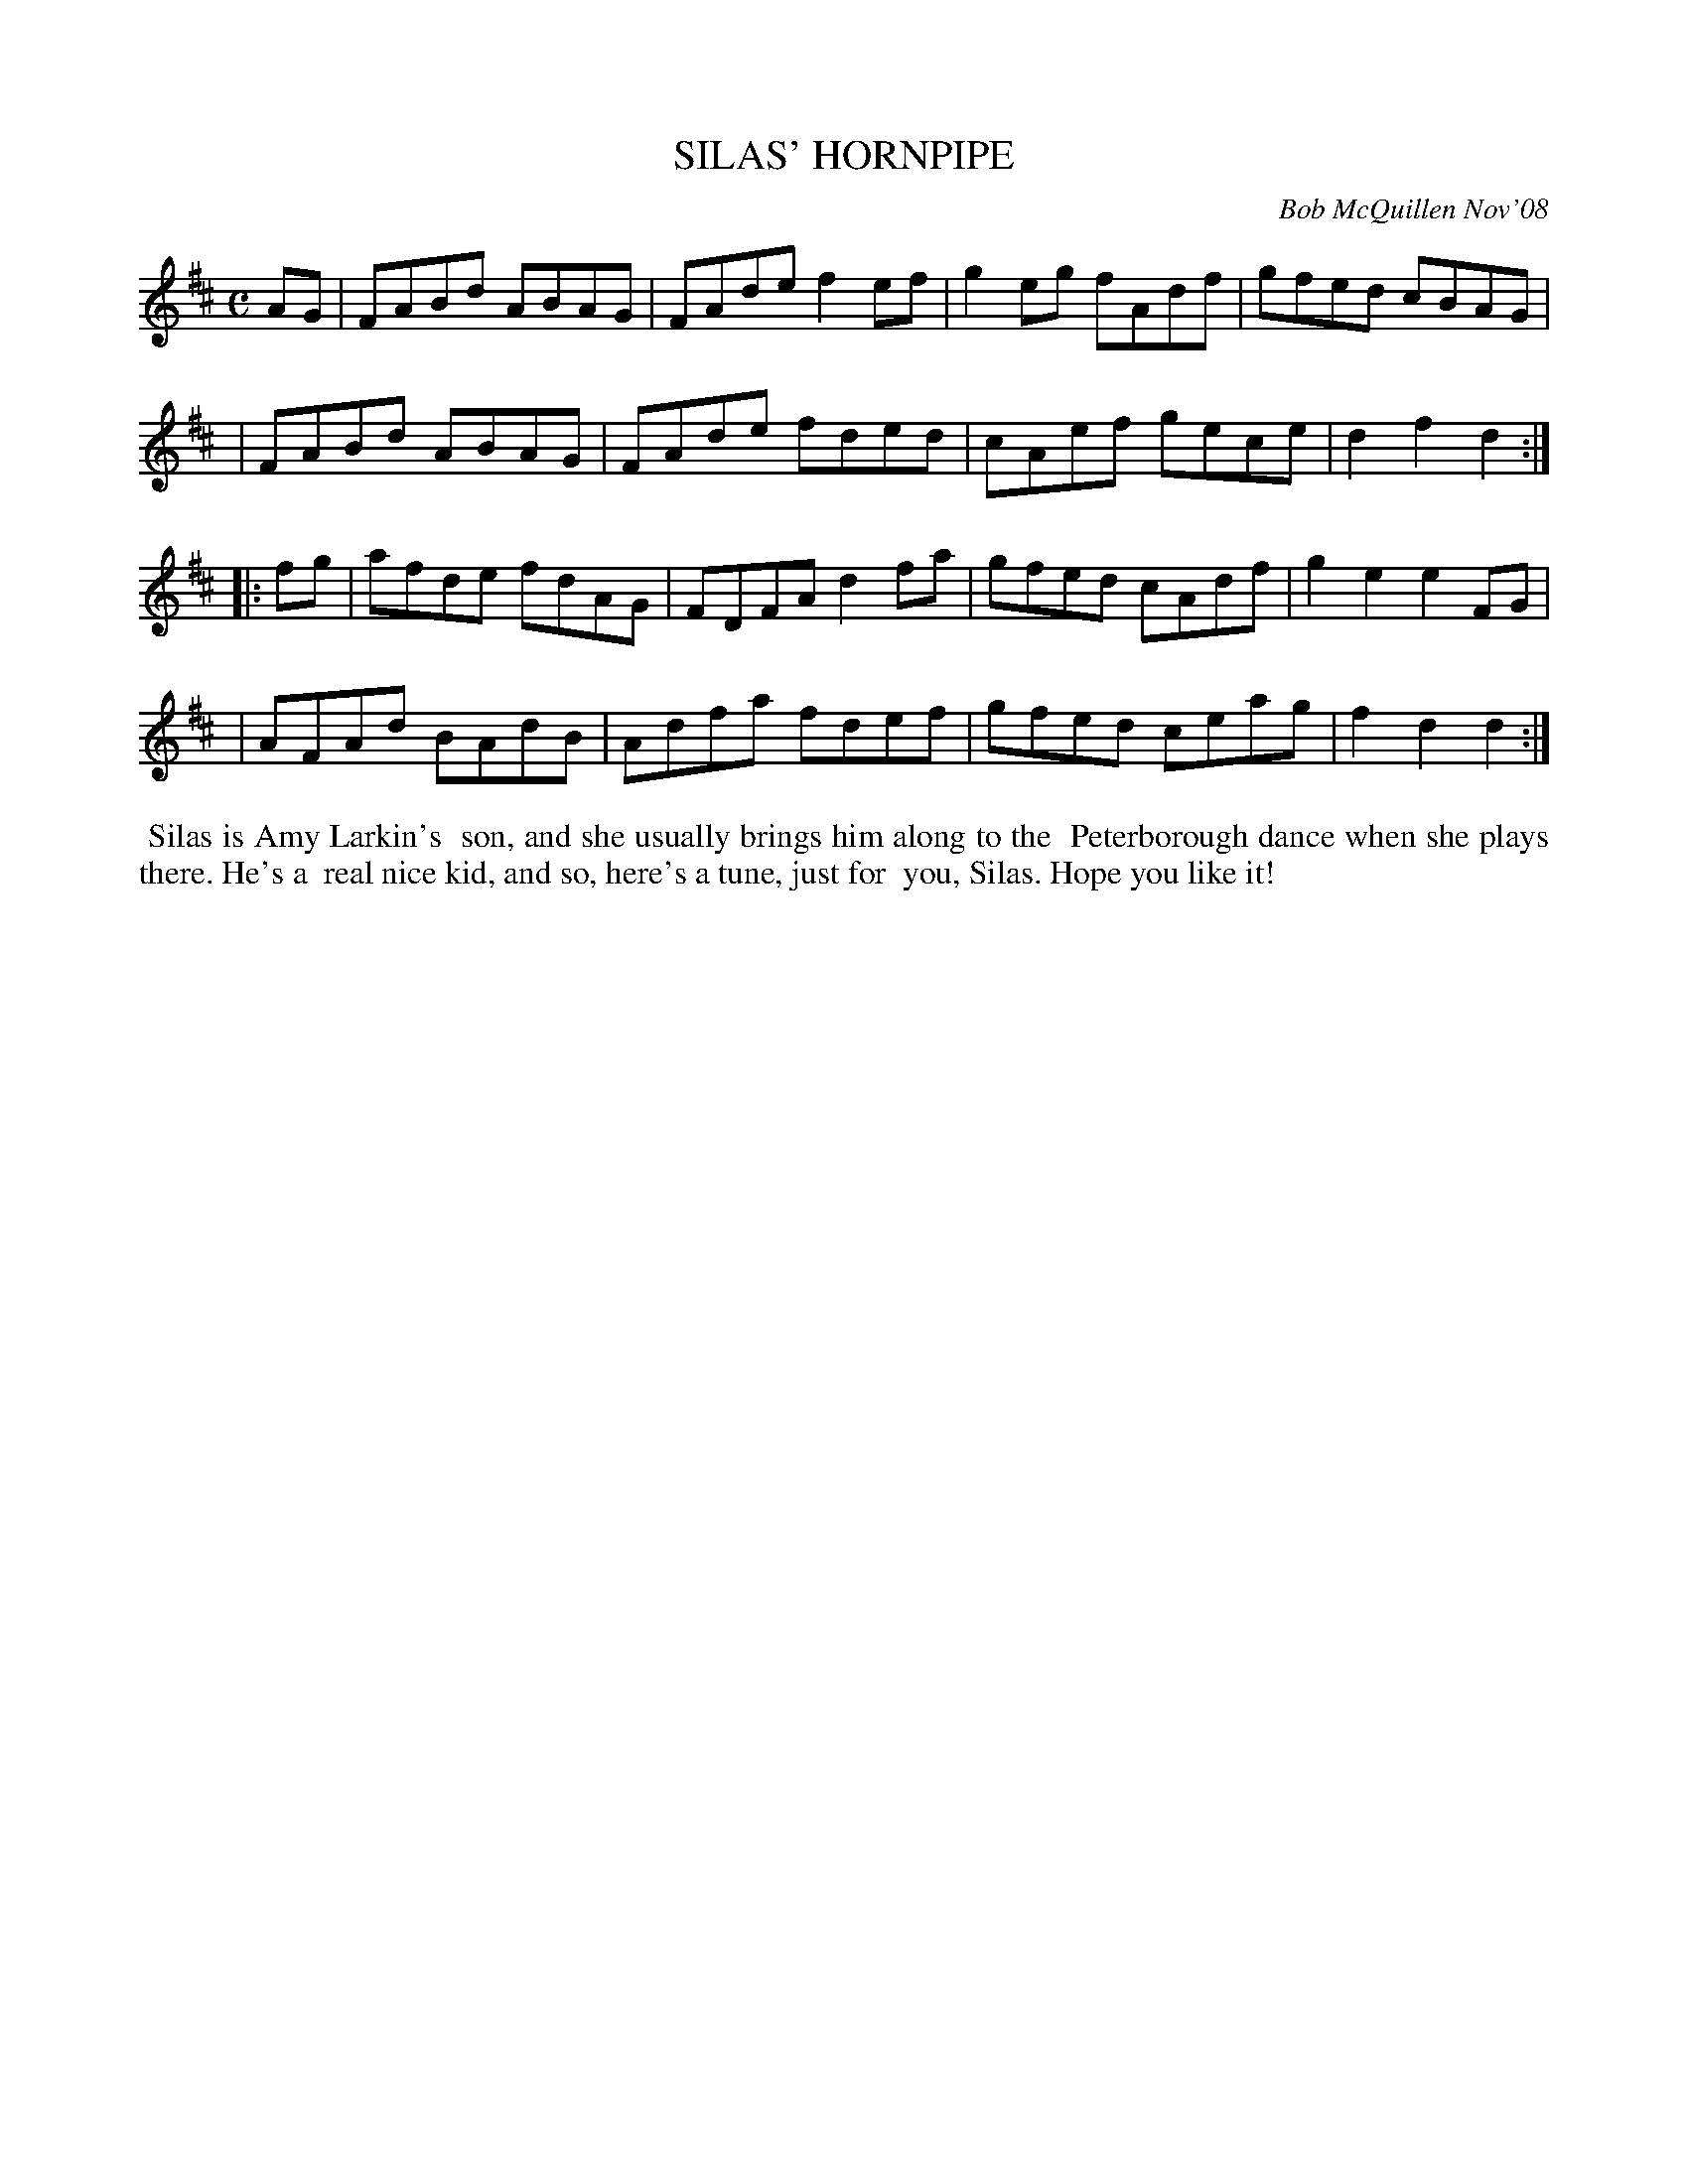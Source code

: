 X: 14089
T: SILAS' HORNPIPE
C: Bob McQuillen Nov'08
B: Bob's Note Book 14 #89
%R: hornpipe, reel
%D:2008
Z: 2020 John Chambers <jc:trillian.mit.edu>
M: C
L: 1/8
K: D
AG \
| FABd ABAG | FAde f2ef | g2eg fAdf | gfed cBAG |
| FABd ABAG | FAde fded | cAef gece | d2f2 d2  :|
|: fg \
| afde fdAG | FDFA d2fa | gfed cAdf | g2e2 e2FG |
| AFAd BAdB | Adfa fdef | gfed ceag | f2d2 d2  :|
%%begintext align
%% Silas is Amy Larkin's
%% son, and she usually brings him along to the
%% Peterborough dance when she plays there. He's a
%% real nice kid, and so, here's a tune, just for
%% you, Silas. Hope you like it!
%%endtext
